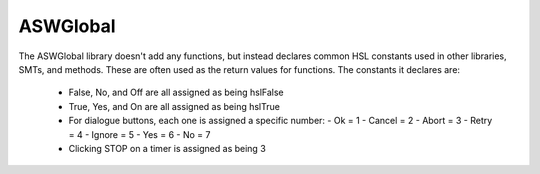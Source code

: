 ASWGlobal
============================================================

The ASWGlobal library doesn't add any functions, but instead declares common HSL constants  used in other libraries, SMTs, and methods. These are often used as the return values for functions. The constants it declares are:

  - False, No, and Off are all assigned as being hslFalse
  - True, Yes, and On are all assigned as being hslTrue
  - For dialogue buttons, each one is assigned a specific number: 
    - Ok = 1
    - Cancel = 2
    - Abort = 3
    - Retry = 4
    - Ignore = 5
    - Yes = 6
    - No = 7
  - Clicking STOP on a timer is assigned as being 3
